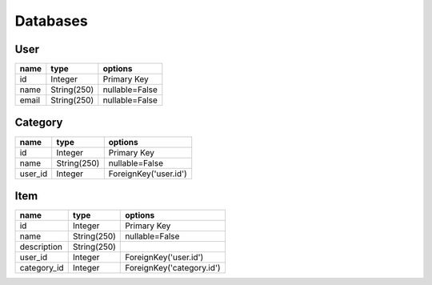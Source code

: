 Databases
=========

User
----
+---------+--------------+----------------+
| name    | type         | options        |
+=========+==============+================+
| id      | Integer      | Primary Key    |
+---------+--------------+----------------+
| name    | String(250)  | nullable=False |
+---------+--------------+----------------+
| email   | String(250)  | nullable=False |
+---------+--------------+----------------+

Category
---------
+---------+-------------+-----------------------+
| name    | type        | options               |
+=========+=============+=======================+
| id      | Integer     | Primary Key           |
+---------+-------------+-----------------------+
| name    | String(250) | nullable=False        |
+---------+-------------+-----------------------+
| user_id | Integer     | ForeignKey('user.id') |
+---------+-------------+-----------------------+


Item
----
+-------------+-------------+---------------------------+
| name        | type        | options                   |
+=============+=============+===========================+
| id          | Integer     | Primary Key               |
+-------------+-------------+---------------------------+
| name        | String(250) | nullable=False            |
+-------------+-------------+---------------------------+
| description | String(250) |                           |
+-------------+-------------+---------------------------+
| user_id     | Integer     | ForeignKey('user.id')     |
+-------------+-------------+---------------------------+
| category_id | Integer     | ForeignKey('category.id') |
+-------------+-------------+---------------------------+